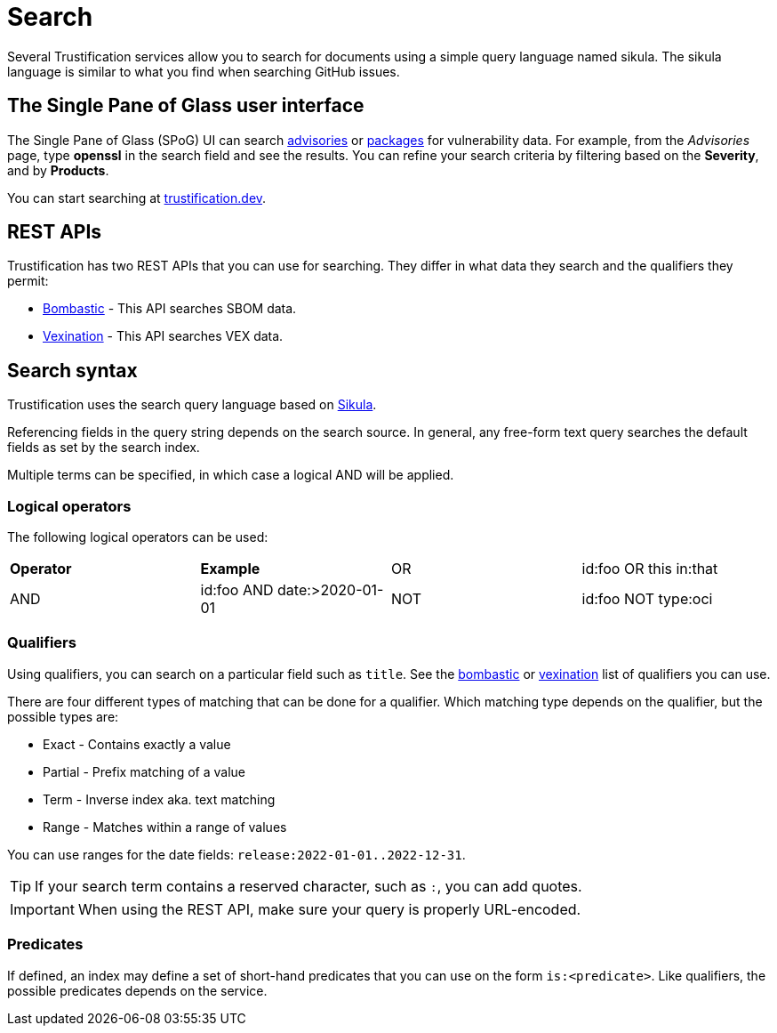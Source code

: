 = Search

Several Trustification services allow you to search for documents using a simple query language named sikula. The sikula language is similar to what you find when searching GitHub issues.

== The Single Pane of Glass user interface

The Single Pane of Glass (SPoG) UI can search link:https://trustification.dev/advisory/search/[advisories] or link:https://trustification.dev/package/search/[packages] for vulnerability data.
For example, from the _Advisories_ page, type **openssl** in the search field and see the results.
You can refine your search criteria by filtering based on the **Severity**, and by **Products**.

You can start searching at link:https://trustification.dev[trustification.dev].

== REST APIs

Trustification has two REST APIs that you can use for searching. They differ in what data they search and the qualifiers they permit:

* xref:bombastic.adoc[Bombastic] - This API searches SBOM data.
* xref:vexination.adoc[Vexination] - This API searches VEX data.

== Search syntax

Trustification uses the search query language based on link:https://github.com/ctron/sikula[Sikula].

Referencing fields in the query string depends on the search source. In general, any free-form text query searches the default fields as set by the search index.

Multiple terms can be specified, in which case a logical AND will be applied.

=== Logical operators

The following logical operators can be used:

[cols="1,1,1,1"]
|===
| *Operator* | *Example*
| OR | id:foo OR this in:that
| AND | id:foo AND date:>2020-01-01
| NOT | id:foo NOT type:oci
|===

=== Qualifiers

Using qualifiers, you can search on a particular field such as `title`. See the xref:bombastic.adoc[bombastic] or xref:vexination.adoc[vexination] list of qualifiers you can use.

There are four different types of matching that can be done for a qualifier. Which matching type depends on the qualifier, but the possible types are:

* Exact - Contains exactly a value
* Partial - Prefix matching of a value
* Term - Inverse index aka. text matching
* Range - Matches within a range of values

You can use ranges for the date fields: `release:2022-01-01..2022-12-31`.

TIP: If your search term contains a reserved character, such as `:`, you can add quotes.

IMPORTANT: When using the REST API, make sure your query is properly URL-encoded.

=== Predicates

If defined, an index may define a set of short-hand predicates that you can use on the form `is:<predicate>`. Like qualifiers, the possible predicates depends on the service.
